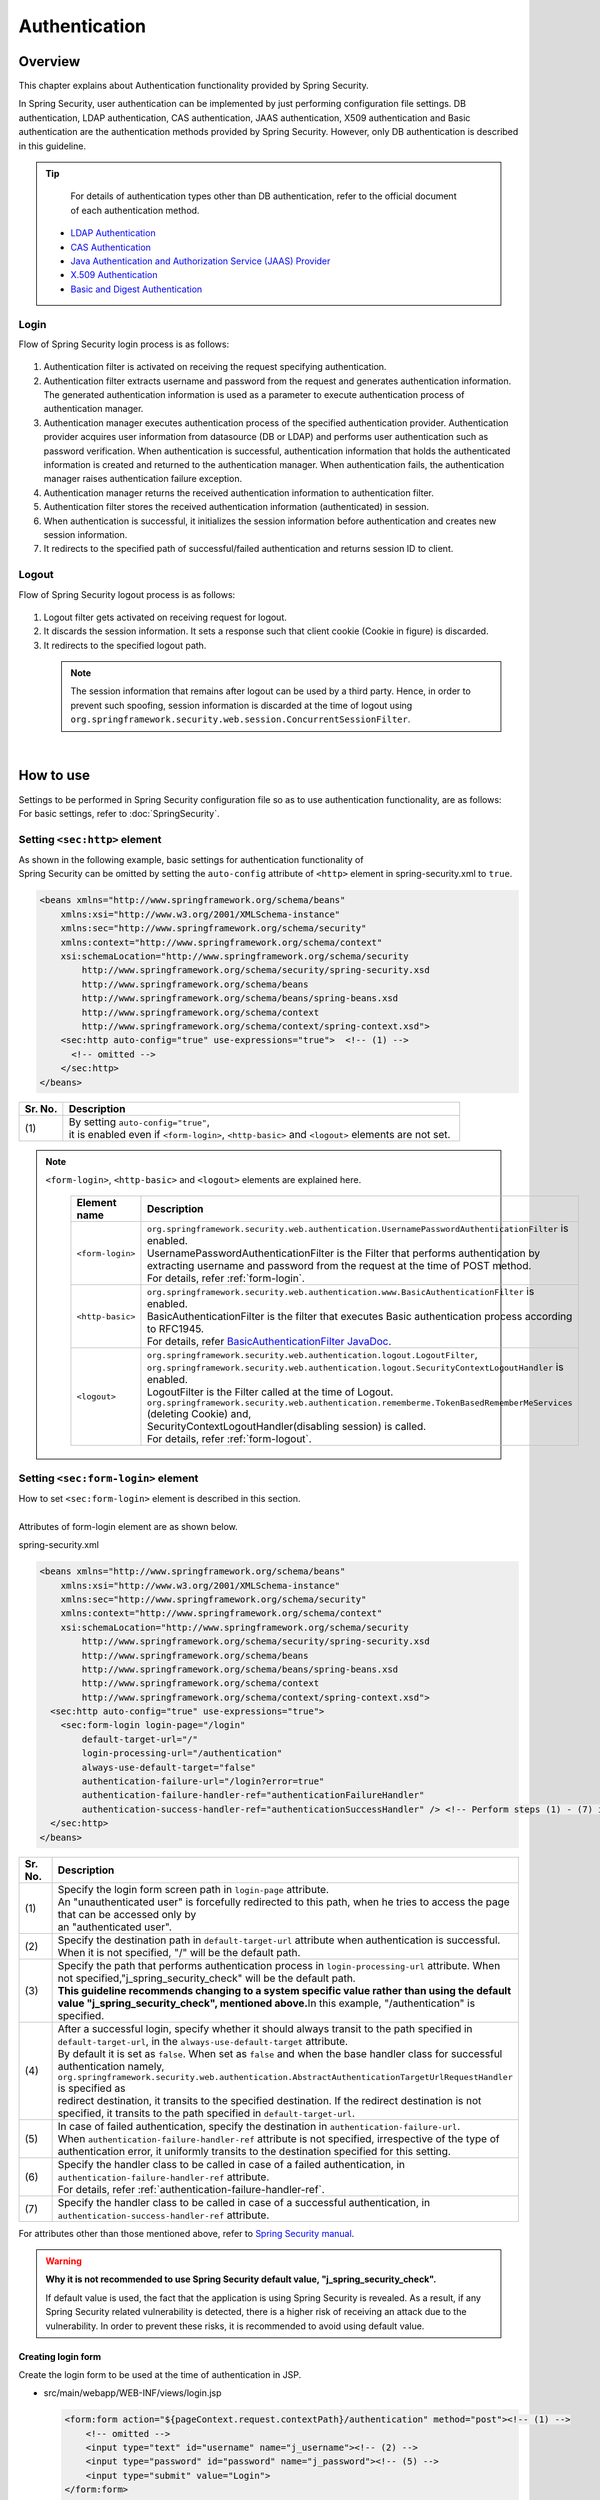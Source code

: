 ﻿Authentication
================================================================================

.. only:: html

 .. contents:: Table of contents
    :local:
    
Overview
--------------------------------------------------------------------------------
| This chapter explains about Authentication functionality provided by Spring Security.

In Spring Security, user authentication can be implemented by just performing configuration file settings.
DB authentication, LDAP authentication, CAS authentication, JAAS authentication, X509 authentication and Basic authentication are the authentication methods provided by Spring Security. However, only DB authentication is described in this guideline.

.. tip::
    For details of authentication types other than DB authentication, refer to the official document of each authentication method.

  * \ `LDAP Authentication <http://docs.spring.io/spring-security/site/docs/3.2.5.RELEASE/reference/htmlsingle/#ldap>`_\
  * \ `CAS Authentication <http://docs.spring.io/spring-security/site/docs/3.2.5.RELEASE/reference/htmlsingle/#cas>`_\
  * \ `Java Authentication and Authorization Service (JAAS) Provider <http://docs.spring.io/spring-security/site/docs/3.2.5.RELEASE/reference/htmlsingle/#jaas>`_\
  * \ `X.509 Authentication <http://docs.spring.io/spring-security/site/docs/3.2.5.RELEASE/reference/htmlsingle/#x509>`_\
  * \ `Basic and Digest Authentication <http://docs.spring.io/spring-security/site/docs/3.2.5.RELEASE/reference/htmlsingle/#basic>`_\

Login
^^^^^^^^^^^^^^^^^^^^^^^^^^^^^^^^^^^^^^^^^^^^^^^^^^^^^^^^^^^^^^^^^^^^^^^^^^^^^^^^

Flow of Spring Security login process is as follows:

.. figure:: ./images/Authentication_Login_overview.png
   :alt: Authentication(Login)
   :width: 80%
   :align: center
 
#. Authentication filter is activated on receiving the request specifying authentication.
#. Authentication filter extracts username and password from the request and generates authentication information.
   The  generated authentication information is used as a parameter to execute authentication process of authentication manager.
#. Authentication manager executes authentication process of the specified authentication provider.
   Authentication provider acquires user information from datasource (DB or LDAP) and performs user authentication such as password verification.
   When authentication is successful, authentication information that holds the authenticated information is created and returned to the authentication manager.
   When authentication fails, the authentication manager raises authentication failure exception.
#. Authentication manager returns the received authentication information to authentication filter.
#. Authentication filter stores the received authentication information (authenticated) in session.
#. When authentication is successful, it initializes the session information before authentication and creates new session information.
#. It redirects to the specified path of successful/failed  authentication and returns session ID to client.

Logout
^^^^^^^^^^^^^^^^^^^^^^^^^^^^^^^^^^^^^^^^^^^^^^^^^^^^^^^^^^^^^^^^^^^^^^^^^^^^^^^^

Flow of Spring Security logout process is as follows:

.. figure:: ./images/Authentication_Logout_overview.png 
   :alt: Authentication(Logout)
   :width: 80%
   :align: center
 

#. Logout filter gets activated on receiving request for logout.
#. It discards the session information.
   It sets a response such that client cookie (Cookie in figure) is discarded.
#. It redirects to the specified logout path.

\
 .. note::
  The session information that remains after logout can be used by a third party. Hence, in order to prevent such spoofing,
  session information is discarded at the time of logout using \ ``org.springframework.security.web.session.ConcurrentSessionFilter``\ .

|

How to use
--------------------------------------------------------------------------------
| Settings to be performed in Spring Security configuration file so as to use authentication functionality, are as follows:
| For basic settings, refer to \ :doc:`SpringSecurity`\ .

Setting \ ``<sec:http>``\  element
^^^^^^^^^^^^^^^^^^^^^^^^^^^^^^^^^^^^^^^^^^^^^^^^^^^^^^^^^^^^^^^^^^^^^^^^^^^^^^^^
| As shown in the following example, basic settings for authentication functionality of
| Spring Security can be omitted by setting the \ ``auto-config``\  attribute of \ ``<http>``\  element in spring-security.xml to \ ``true``\ .

.. code-block:: xml

  <beans xmlns="http://www.springframework.org/schema/beans"
      xmlns:xsi="http://www.w3.org/2001/XMLSchema-instance"
      xmlns:sec="http://www.springframework.org/schema/security"
      xmlns:context="http://www.springframework.org/schema/context"
      xsi:schemaLocation="http://www.springframework.org/schema/security
          http://www.springframework.org/schema/security/spring-security.xsd
          http://www.springframework.org/schema/beans
          http://www.springframework.org/schema/beans/spring-beans.xsd
          http://www.springframework.org/schema/context
          http://www.springframework.org/schema/context/spring-context.xsd">
      <sec:http auto-config="true" use-expressions="true">  <!-- (1) -->
        <!-- omitted -->
      </sec:http>
  </beans>

.. tabularcolumns:: |p{0.10\linewidth}|p{0.90\linewidth}|
.. list-table::
   :header-rows: 1
   :widths: 10 90

   * - Sr. No.
     - Description
   * - | (1)
     - | By setting \ ``auto-config="true"``\ ,
       | it is enabled even if \ ``<form-login>``\ , \ ``<http-basic>``\  and \ ``<logout>``\  elements are not set.

.. note::

  \ ``<form-login>``\ , \ ``<http-basic>``\  and \ ``<logout>``\  elements are explained here.

    .. tabularcolumns:: |p{0.15\linewidth}|p{0.85\linewidth}|
    .. list-table::
       :header-rows: 1
       :widths: 15 85

       * - Element name
         - Description
       * - | \ ``<form-login>``\ 
         - | \ ``org.springframework.security.web.authentication.UsernamePasswordAuthenticationFilter``\  is enabled.
           | UsernamePasswordAuthenticationFilter is the Filter that performs authentication by extracting username and password from the request at the time of POST method.
           | For details, refer \ :ref:`form-login`\ .
       * - | \ ``<http-basic>``\ 
         - | \ ``org.springframework.security.web.authentication.www.BasicAuthenticationFilter``\  is enabled.
           | BasicAuthenticationFilter is the filter that executes Basic authentication process according to RFC1945.
           | For details, refer \ `BasicAuthenticationFilter JavaDoc <http://docs.spring.io/spring-security/site/docs/3.2.5.RELEASE/apidocs/org/springframework/security/web/authentication/www/BasicAuthenticationFilter.html>`_\ .
       * - | \ ``<logout>``\ 
         - | \ ``org.springframework.security.web.authentication.logout.LogoutFilter``\ ,
           | \ ``org.springframework.security.web.authentication.logout.SecurityContextLogoutHandler``\  is enabled.
           | LogoutFilter is the Filter called at the time of Logout.
           | \ ``org.springframework.security.web.authentication.rememberme.TokenBasedRememberMeServices``\  (deleting Cookie) and,
           | SecurityContextLogoutHandler(disabling  session) is called.
           | For details, refer \ :ref:`form-logout`\ .

.. _form-login:

Setting \ ``<sec:form-login>``\  element
^^^^^^^^^^^^^^^^^^^^^^^^^^^^^^^^^^^^^^^^^^^^^^^^^^^^^^^^^^^^^^^^^^^^^^^^^^^^^^^^
| How to set \ ``<sec:form-login>``\  element is described in this section.
| 
| Attributes of form-login element are as shown below.

spring-security.xml

.. code-block:: xml

  <beans xmlns="http://www.springframework.org/schema/beans"
      xmlns:xsi="http://www.w3.org/2001/XMLSchema-instance"
      xmlns:sec="http://www.springframework.org/schema/security"
      xmlns:context="http://www.springframework.org/schema/context"
      xsi:schemaLocation="http://www.springframework.org/schema/security
          http://www.springframework.org/schema/security/spring-security.xsd
          http://www.springframework.org/schema/beans
          http://www.springframework.org/schema/beans/spring-beans.xsd
          http://www.springframework.org/schema/context
          http://www.springframework.org/schema/context/spring-context.xsd">
    <sec:http auto-config="true" use-expressions="true">
      <sec:form-login login-page="/login"
          default-target-url="/"
          login-processing-url="/authentication"
          always-use-default-target="false"
          authentication-failure-url="/login?error=true"
          authentication-failure-handler-ref="authenticationFailureHandler"
          authentication-success-handler-ref="authenticationSuccessHandler" /> <!-- Perform steps (1) - (7) in the specified attribute order-->
    </sec:http>
  </beans>

.. tabularcolumns:: |p{0.10\linewidth}|p{0.90\linewidth}|
.. list-table::
   :header-rows: 1
   :widths: 10 90

   * - Sr. No.
     - Description
   * - | (1)
     - | Specify the login form screen path in \ ``login-page``\  attribute.
       | An "unauthenticated user" is forcefully redirected to this path, when he tries to access the page that can be accessed only by
       | an "authenticated user".
   * - | (2)
     - | Specify the destination path in \ ``default-target-url``\  attribute when authentication is successful. When it is not specified, "/" will be the default path.
   * - | (3)
     - | Specify the path that performs authentication process in \ ``login-processing-url``\  attribute. When not specified,"j_spring_security_check" will be the default path.
       | **This guideline recommends changing to a system specific value rather than using the default value  "j_spring_security_check", mentioned above.**\ In this example, "/authentication" is specified.
   * - | (4)
     - | After a successful login, specify whether it should always transit to the path specified in \ ``default-target-url``\ , in the \ ``always-use-default-target``\  attribute.
       | By default it is set as \ ``false``\ . When set as \ ``false``\  and when the base handler class for successful authentication namely, \ ``org.springframework.security.web.authentication.AbstractAuthenticationTargetUrlRequestHandler``\  is specified as
       | redirect destination, it transits to the specified destination. If the redirect destination is not specified, it transits to the path specified in \ ``default-target-url``\ .
   * - | (5)
     - | In case of failed authentication, specify the destination in \ ``authentication-failure-url``\ .
       | When \ ``authentication-failure-handler-ref``\  attribute is not specified, irrespective of the type of authentication error, it uniformly transits to the destination specified for this setting.
   * - | (6)
     - | Specify the handler class to be called in case of a failed authentication, in \ ``authentication-failure-handler-ref``\  attribute.
       | For details, refer \ :ref:`authentication-failure-handler-ref`\ .
   * - | (7)
     - | Specify the handler class to be called in case of a successful authentication, in \ ``authentication-success-handler-ref``\  attribute.

For attributes other than those mentioned above, refer to \ `Spring Security manual <http://docs.spring.io/spring-security/site/docs/3.2.5.RELEASE/reference/htmlsingle/#nsa-form-login>`_\ .

.. warning:: **Why it is not recommended to use Spring Security default value, "j_spring_security_check".**

  If default value is used, the fact that the application is using Spring Security is revealed.
  As a result, if any Spring Security related vulnerability is detected, there is a higher risk of receiving an attack due to the vulnerability.
  In order to prevent these risks, it is recommended to avoid using default value.

.. _form-login-JSP:

Creating login form
""""""""""""""""""""""""""""""""""""""""""""""""""""""""""""""""""""""""""""""""
| Create the login form to be used at the time of authentication in JSP.

* src/main/webapp/WEB-INF/views/login.jsp

  .. code-block:: jsp

      <form:form action="${pageContext.request.contextPath}/authentication" method="post"><!-- (1) -->
          <!-- omitted -->
          <input type="text" id="username" name="j_username"><!-- (2) -->
          <input type="password" id="password" name="j_password"><!-- (5) -->
          <input type="submit" value="Login">
      </form:form>

  .. tabularcolumns:: |p{0.10\linewidth}|p{0.90\linewidth}|
  .. list-table::
     :header-rows: 1
     :widths: 10 90

     * - Sr. No.
       - Description
     * - | (1)
       - | Specify the destination for performing authentication process, in the action attribute of form.
         | /authentication specified in the login-processing-url, should be specified as the destination path.
         | Authentication process is executed by accessing ${pageContext.request.contextPath}/authentication.
         | "POST" should be specified as the HTTP method.
     * - | (4)
       - | Element handled as "User ID" in authentication process.
         | Spring Security default value namely, "j_username", should be specified in the name attribute.
     * - | (5)
       - | Element handled as "Password" in authentication process.
         | Spring Security default value namely, "j_password", should be specified in the name attribute.

  Following code is added to display the authentication error message.

  .. code-block:: jsp

      <c:if test="${param.error}"><!-- (1) -->
          <t:messagesPanel
              messagesAttributeName="SPRING_SECURITY_LAST_EXCEPTION"/><!-- (2) -->
      </c:if>

  .. tabularcolumns:: |p{0.10\linewidth}|p{0.90\linewidth}|
  .. list-table::
     :header-rows: 1
     :widths: 10 90

     * - Sr. No.
       - Description
     * - | (1)
       - | Determine the error message set in request parameter.
         | Please note that the determination process needs to be changed according to 
         | the value set in the authentication-failure-url attribute of form-login element or the value set in "defaultFailureUrl" of authentication error handler.
         | This example is shown with the setting as authentication-failure-url="/login?error=true".
     * - | (2)
       - | Output the exception message that is to be output at the time of authentication error.
         | It is recommended to output this message by specifying \ ``org.terasoluna.gfw.web.message.MessagesPanelTag``\  provided by common library.
         | For the details of "\ ``<t:messagesPanel>``\" tag, refer \ :doc:`../ArchitectureInDetail/MessageManagement`\ .


* spring-mvc.xml

  Define the Controller that displays login form.

  .. code-block:: xml

    <mvc:view-controller path="/login" view-name="login" /><!-- (1) -->
  
  .. tabularcolumns:: |p{0.10\linewidth}|p{0.90\linewidth}|
  .. list-table::
     :header-rows: 1
     :widths: 10 90

     * - Sr. No.
       - Description
     * - | (1)
       - | If "/login" is accessed, define the controller that returns only "login" as the view name. src/main/webapp/WEB-INF/views/login.jsp is output by \ ``InternalResourceViewResolver``\ .
         | This simple controller need not be implemented in Java.
         
   
  .. note::
   
      Above settings are identical with next controller.
      
        .. code-block:: java
        
          @Controller
          @RequestMapping("/login")
          public class LoginController {
          
              @RequestMapping
              public String index() {
                  return "login";
              }
          }

      If the Controller with a single method that returns only the view name is necessary, \ ``<mvc:view-controller>``\  may be used.
      
      Advantage of displaying login form through a Controller is that, the CSRF token gets automatically embedded by this. When it is not displayed via a Controller,
      the CSRF token needs to be embedded directly in jsp, as executed in \ :doc:`Tutorial`\ .
      
      The details of creating a Controller are omitted in the Tutorial. As a result, login form is not displayed through a Controller. For details on CSRF measures, refer \ :doc:`CSRF`\ .


Changing attribute name of login form
""""""""""""""""""""""""""""""""""""""""""""""""""""""""""""""""""""""""""""""""

"j_username" and "j_password" are the Spring Security default values. They can be changed to any value by using \ ``<form-login>``\  element settings.

* spring-security.xml


  Attributes of \ ``username``\  and \ ``password``\ 

  .. code-block:: xml

    <sec:http auto-config="true" use-expressions="true">
      <sec:form-login
          username-parameter="username"
          password-parameter="password" /> <!-- Perform steps (1) and (2) in the specified attribute order -->
      <!-- omitted -->
    </sec:http>

  .. tabularcolumns:: |p{0.10\linewidth}|p{0.90\linewidth}|
  .. list-table::
     :header-rows: 1
     :widths: 10 90

     * - Sr. No.
       - Description
     * - | (1)
       - | In \ ``username-parameter``\  attribute, \ ``name``\  attribute of input field \ ``username``\  is changed to "username".
     * - | (2)
       - | In \ ``password-parameter``\  attribute, \ ``name``\  attribute of input field  \ ``password``\  is changed to "password".

Setting authentication process
^^^^^^^^^^^^^^^^^^^^^^^^^^^^^^^^^^^^^^^^^^^^^^^^^^^^^^^^^^^^^^^^^^^^^^^^^^^^^^^^
In order to set the authentication process in Spring Security, define \ ``AuthenticationProvider``\  and \ ``UserDetailsService``\ .

\ ``AuthenticationProvider``\  plays the following roles.

* Returning authenticated user information in case of successful authentication
* Throwing an exception in case of authentication failure.

\ ``UserDetailsService``\  fetches authenticated user information from the persistence layer.

These classes may each be used as default or may be used by extending individually.
They may also be combined.


\ ``AuthenticationProvider``\  class settings
""""""""""""""""""""""""""""""""""""""""""""""""""""""""""""""""""""""""""""""""

| As \ ``AuthenticationProvider``\  implementation, how to use the provider, \ ``org.springframework.security.authentication.dao.DaoAuthenticationProvider``\  that performs DB authentication, is explained here.

* spring-security.xml

  .. code-block:: xml

      <sec:authentication-manager><!-- (1) -->
          <sec:authentication-provider user-service-ref="userDetailsService"><!-- (2) -->
              <sec:password-encoder ref="passwordEncoder" /><!-- (3) -->
          </sec:authentication-provider>
      </sec:authentication-manager>

  .. tabularcolumns:: |p{0.10\linewidth}|p{0.90\linewidth}|
  .. list-table::
     :header-rows: 1
     :widths: 10 90

     * - Sr. No.
       - Description
     * - | (1)
       - | Define \ ``<sec:authentication-provider>``\  element in \ ``<sec:authentication-manager>``\  element. Authentication methods can be combined by specifying multiple elements. However it is not explained here.
     * - | (2)
       - | Define \ ``AuthenticationProvider``\  in \ ``<sec:authentication-provider>``\  element. \ ``DaoAuthenticationProvider``\  is enabled by default. To specify an \ ``AuthenticationProvider``\  other than this, \ specify the Bean ID of target AuthenticationProvider, in `ref attribute <http://docs.spring.io/spring-security/site/docs/3.2.5.RELEASE/reference/htmlsingle/#nsa-authentication-provider>`_\ .
         |
         | Specify the Bean Id of \ ``UserDetailsService``\  that fetches authenticated user information, in \ ``user-service-ref``\  attribute. This setting is mandatory when using \ ``DaoAuthenticationProvider``\ .
         | For details, refer \ :ref:`userDetailsService`\ .
     * - | (3)
       - | Specify the Bean ID of the class that encodes the password entered from Form, at the time of password verification.
         | When it is not specified, password is handled in "Plain Text". For details, refer \ :doc:`PasswordHashing`\ .


| If the requirement is to perform authentication by fetching data from persistence layer using only the "User ID" and "Password", this \ ``DaoAuthenticationProvider``\  may be used.
| Which method is to be used to fetch data from persistence layer, is determined using the \ ``UserDetailsService``\  explained below.

.. _userDetailsService:

\ ``UserDetailsService``\  class settings
""""""""""""""""""""""""""""""""""""""""""""""""""""""""""""""""""""""""""""""""
| Set the Bean specified in \ ``userDetailsService``\  property of \ ``AuthenticationProvider``\ .

\ ``UserDetailsService``\  is the interface that includes the next method.

.. code-block:: java

  UserDetails loadUserByUsername(String username) throws UsernameNotFoundException

By executing this interface, authenticated user information can be fetched from any storage location.

Here, \ ``org.springframework.security.core.userdetails.jdbc.JdbcDaoImpl``\  that fetches user information from DB using JDBC, is explained.

In order to use \ ``JdbcDaoImpl``\ , it is advisable to perform following Bean definitions in spring-security.xml.

.. code-block:: xml

  <!-- omitted -->

  <bean id="userDetailsService"
    class="org.springframework.security.core.userdetails.jdbc.JdbcDaoImpl">
    <property name="dataSource" ref="dataSource"/>
  </bean>

| It is assumed that \ ``JdbcDaoImpl``\  defines the default SQL for fetching authenticated user information and authorization information and provides tables corresponding to these. For definitions of assumed tables, refer \ `Spring Security manual <http://docs.spring.io/spring-security/site/docs/3.2.5.RELEASE/reference/htmlsingle/#appendix-schema>`_\ .
| To fetch user information and authorization information from existing tables, the SQL to be executed should be modified according to existing tables.
| Following 3 SQLs are used.

*  \ `User information acquisition query <http://docs.spring.io/spring-security/site/docs/3.2.5.RELEASE/apidocs/constant-values.html#org.springframework.security.core.userdetails.jdbc.JdbcDaoImpl.DEF_USERS_BY_USERNAME_QUERY>`_\

  | By creating a table matching with the query that fetches user information, need of specifying the query to configuration file described later, is eliminated.
  | Fields namely, "username", "password" and "enabled" are mandatory
  | Also, by specifying the query to the configuration file described later and by assigning an alias to the query, there is no issue even if table name and column name do not match.
  | For example, while setting the following SQL, "email" column can be used as "username" wherein, "enabled" field is always \ ``true``\ .

  .. code-block:: sql

    SELECT email AS username, pwd AS password, true AS enabled FROM customer WHERE email = ?

  | "User ID" described earlier in \ :ref:`form-login-JSP`\ , is specified in query parameter.

* \ `User authorities acquisition query <http://docs.spring.io/spring-security/site/docs/3.2.5.RELEASE/apidocs/constant-values.html#org.springframework.security.core.userdetails.jdbc.JdbcDaoImpl.DEF_AUTHORITIES_BY_USERNAME_QUERY>`_\

  | This query fetches authorization information for a user.

* \ `Group authorities acquisition query <http://docs.spring.io/spring-security/site/docs/3.2.5.RELEASE/apidocs/constant-values.html#org.springframework.security.core.userdetails.jdbc.JdbcDaoImpl.DEF_GROUP_AUTHORITIES_BY_USERNAME_QUERY>`_\

  | This query fetches authorization information of the group, to which the user belongs. 'Group authorities' is disabled by default and is also out of this guideline's scope.

| DB definition example and example of Spring Security configuration file are shown below.

| Table definitions
| Define the required table when implementing DB authentication process.
| This table matches with the default query that fetches user information, mentioned earlier
| Therefore, following are the definitions of the minimum necessary tables. (with tentative physical name)

Table name: account

.. tabularcolumns:: |p{0.15\linewidth}|p{0.15\linewidth}|p{0.10\linewidth}|p{0.60\linewidth}|
.. list-table:: 
   :header-rows: 1
   :widths: 15 15 10 60

   * - Logical name
     - Physical name
     - Type
     - Description
   * - User ID
     - username
     - String
     - User ID for uniquely identifying the user.
   * - Password
     - password
     - String
     - User password. Stored in hashed status.
   * - Enabled flag
     - enabled
     - Boolean value
     - Flag indicating invalid user and valid user. The user set to "false" is an invalid user, thus results in throwing an authentication error.
   * - Authority name
     - authority
     - String
     - Not required when authorization functionality is unnecessary.

Following is the example wherein, \ ``JdbcDaoImpl``\  is set through customization.

.. code-block:: xml

  <!-- omitted -->

  <bean id="userDetailsService"
    class="org.springframework.security.core.userdetails.jdbc.JdbcDaoImpl">
    <property name="rolePrefix" value="ROLE_" /><!-- (1) -->
    <property name="dataSource" ref="dataSource" />
    <property name="enableGroups" value="false" /><!-- (2) -->
    <property name="usersByUsernameQuery"
      value="SELECT username, password, enabled FROM account WHERE username = ?" /><!-- (3) -->
    <property name="authoritiesByUsernameQuery"
      value="SELECT username, authority FROM account WHERE username = ?" /><!-- (4) -->
  </bean>

.. tabularcolumns:: |p{0.10\linewidth}|p{0.90\linewidth}|
.. list-table:: 
   :header-rows: 1
   :widths: 10 90

   * - Sr. No.
     - Description
   * - | (1)
     - | Specify the prefix of authorization name. When the authorization name stored on DB is "USER", this authenticated user object has the authorization name as "ROLE_USER".
       | It is necessary to set the naming conventions and authorization functionality by combining them. For details of authorization functionality, refer \ :doc:`Authorization`\ .
   * - | (2)     
     - | Specify this when the concept of "Group authorities" is to be used in authorization functionality.
       | Not handled in this guideline.
   * - | (3)
     - | Set the query for fetching user information. Data should be fetched in the order, "User ID", "Password" and "Enabled flag".
       | When authentication is not decided by "Enabled flag", SELECT result of "Enabled flag" is fixed to "true".
       | The query that can uniquely acquire a user, should be described. When multiple records are fetched, the first record is used as user.
   * - | (4)
     - | Set the query that fetches user authority. Data should be acquired in the order, "User ID" and "Authority ID".
       | When authorization functionality is not used, "Authority ID" can be any fixed value.

.. note::
    Authentication that cannot be implemented just by changing query, is necessary to be implemented by extending \ ``UserDetailsService``\ .
    For extension methods, refer \ :ref:`extendsuserdetailsservice`\ .

How to use \ ``UserDetails``\  class
^^^^^^^^^^^^^^^^^^^^^^^^^^^^^^^^^^^^^^^^^^^^^^^^^^^^^^^^^^^^^^^^^^^^^^^^^^^^^^^^


| How to use \ ``UserDetails``\  created by \ ``UserDetailsService``\  after successful authentication is explained.


Using \ ``UserDetails``\  object in Java class
""""""""""""""""""""""""""""""""""""""""""""""""""""""""""""""""""""""""""""""

| After successful authentication, \ ``UserDetails``\  class
| is stored in \ ``org.springframework.security.core.context.SecurityContextHolder``\ .

Example of fetching \ ``UserDetails``\  from \ ``SecurityContextHolder``\  is shown below.

.. code-block:: java

  public static String getUsername() {
      Authentication authentication = SecurityContextHolder.getContext()
              .getAuthentication(); // (1)
      if (authentication != null) {
          Object principal = authentication.getPrincipal(); // (2)
          if (principal instanceof UserDetails) {
              return ((UserDetails) principal).getUsername(); // (3)
          }
          return (String) principal.toString();
      }
      return null;
  }

.. tabularcolumns:: |p{0.10\linewidth}|p{0.90\linewidth}|
.. list-table::
   :header-rows: 1
   :widths: 10 90

   * - Sr. No.
     - Description
   * - | (1)
     - | Fetch \ ``org.springframework.security.core.Authentication``\  object from \ ``SecurityContextHolder``\ .
   * - | (2)
     - | Fetch \ ``UserDetails``\  object from \ ``Authentication``\  object.
   * - | (3)
     - | Fetch user name from \ ``UserDetails``\  object.


While the method for fetching \ ``UserDetails``\  object from \ ``SecurityContextHolder``\  is convenient as it can be used from anywhere by static method,
it ends up increasing module coupling. Testing is also difficult to execute.

| \ ``UserDetails``\  object can be fetched by using \ ``@AuthenticationPrincipal``\ .
| To use \ ``@AuthenticationPrincipal``\ , it is necessary to set \ ``org.springframework.security.web.bind.support.AuthenticationPrincipalArgumentResolver``\  in \ ``<mvc:argument-resolvers>``\ .

- :file:`spring-mvc.xml`

.. code-block:: xml
   :emphasize-lines: 5-6

    <mvc:annotation-driven>
        <mvc:argument-resolvers>
            <bean
                class="org.springframework.data.web.PageableHandlerMethodArgumentResolver" />
            <bean
                class="org.springframework.security.web.bind.support.AuthenticationPrincipalArgumentResolver" />
        </mvc:argument-resolvers>
    </mvc:annotation-driven>


As shown below, \ ``UserDetails``\  object can be fetched in Spring MVC Controller, without using \ ``SecurityContextHolder``\ .

.. code-block:: java

    @RequestMapping(method = RequestMethod.GET)
    public String view(@AuthenticationPrincipal SampleUserDetails userDetails, // (1)
            Model model) {
        // get account object
        Account account = userDetails.getAccount(); // (2)
        model.addAttribute(account);
        return "account/view";
    }

.. tabularcolumns:: |p{0.10\linewidth}|p{0.90\linewidth}|
.. list-table::
   :header-rows: 1
   :widths: 10 90

   * - Sr. No.
     - Description
   * - | (1)
     - | Fetch the information of logged-in user using \ ``@AuthenticationPrincipal``\ .
   * - | (2)
     - | Fetch account information from \ ``SampleUserDetails``\ .

.. note::

    The type of argument attached with \ ``@AuthenticationPrincipal``\  annotation, needs to be the class that inherits \ ``UserDetails``\  type.
    Usually, it is better to use the \ ``UserDetails``\  inheritance class that is created by using \ :ref:`extendsuserdetailsservice`\ .

    \ ``SampleUserDetails``\  class is the class created by using \ :doc:`Tutorial`\ . For details, refer \ :ref:`Tutorial_CreateAuthService`\ .

\ **This method is recommended when accessing UserDetails object in Controller**\ .

.. note::

  It is recommended to use the \ ``UserDetails``\  object information fetched from Controller in Service class rather than using \ ``SecurityContextHolder``\ .

  \ ``SecurityContextHolder``\  should be used only in those methods where \ ``UserDetails``\  object is not passed as argument.

Accessing \ ``UserDetails``\  in JSP
""""""""""""""""""""""""""""""""""""""""""""""""""""""""""""""""""""""""""""""

| Spring Security provides JSP taglib as a feature that enables using authentication information in JSP. Following declaration is necessary in order to use taglib.

.. code-block:: jsp

  <%@ taglib uri="http://www.springframework.org/security/tags" prefix="sec"%>

.. note::

  \ `It is already set in WEB-INF/views/common/include.jsp when using TERASOLUNA Global Framework sample <https://github.com/terasolunaorg/terasoluna-gfw-web-blank>`_\ .

| An example of using JSP for displaying authentication is as follows:

.. code-block:: jsp

  <sec:authentication property="principal.username" /><!-- (1) -->

.. tabularcolumns:: |p{0.10\linewidth}|p{0.90\linewidth}|
.. list-table::
   :header-rows: 1
   :widths: 10 90

   * - Sr. No.
     - Description
   * - | (1)
     - | \ ``Authentication``\  object can be accessed using \ ``<sec:authentication>`` \  tag and the property specified in \ ``property``\  attribute can be accessed. In this example, result of \ ``getPrincipal().getUsername()``\  is output.



.. code-block:: jsp

  <sec:authentication property="principal" var="userDetails" /> <!-- (1) -->

  ${f:h(userDetails.username)} <!-- (2) -->

.. tabularcolumns:: |p{0.10\linewidth}|p{0.90\linewidth}|
.. list-table::
   :header-rows: 1
   :widths: 10 90

   * - Sr. No.
     - Description
   * - | (1)
     - | Property specified in \ ``property``\  attribute can be stored in variable, by changing it to a  \ ``var``\  attribute name.
   * - | (2)
     - | \ ``UserDetails``\  can be accessed in JSP once it is stored in variable by step (1).

.. note::

  \ ``UserDetails``\  can also be fetched in Controller and added to \ ``Model``\ . However, it is advisable to use JSP tag when displaying it in JSP.


.. note::
  
  \ ``UserDetails``\  created by \ ``JdbcDaoImpl``\  which is explained in :ref:`userDetailsService`\ , stores only the minimum required information such as "User ID" and "Authority".

  When other information related to the user such as "User name" etc. is required to be displayed as screen fields, it is necessary to extend \ ``UserDetails``\  and  \ ``UserDetailsService``\ .
  For extension methods, please refer, \ :ref:`extendsuserdetailsservice`\ .


.. _authentication(spring_security)_how_to_use_sessionmanagement:

Session management in Spring Security
^^^^^^^^^^^^^^^^^^^^^^^^^^^^^^^^^^^^^^^^^^^^^^^^^^^^^^^^^^^^^^^^^^^^^^^^^^^^^^^^
| How to create session information at login and how to perform the settings when an exception occurs, is explained here.
| By specifying \ ``<session-management>``\  tag, \ ``org.springframework.security.web.session.SessionManagementFilter``\  is enabled.
| Following is the configuration example of spring-security.xml


.. code-block:: xml

  <sec:http auto-config="true" create-session="ifRequired" ><!-- (1) -->
    <!-- omitted -->
    <sec:session-management
      invalid-session-url="/"
      session-authentication-error-url="/"
      session-fixation-protection="migrateSession"
      session-authentication-strategy-ref="sessionStrategy" /><!-- Perform steps (2) to (5) in the specified order of attribute -->
    <!-- omitted -->
  </sec:http>

.. tabularcolumns:: |p{0.10\linewidth}|p{0.90\linewidth}|
.. list-table::
   :header-rows: 1
   :widths: 10 90

   * - Sr. No.
     - Description
   * - | (1)
     - | Specify the policy of creating session in \ ``create-session``\  attribute.
       | Following values can be specified.
       | \ ``always``\ : Spring Security creates a new session in case there is no existing session and it reuses a session that it already existing.
       | \ ``ifRequired``\ : Spring Security creates a session if required. It is a default setting. If a session already exists, it reuses this session without creating a new one.
       | \ ``never``\ : Spring Security does not create a session but reuses an existing session.
       | \ ``stateless``\ : Spring Security neither creates a session nor uses an existing one. As a result, authentication is required each time.
   * - | (2)
     - | Specify the transition path when an invalid session ID is requested in \ ``invalid-session-url``\  attribute.
       | When the path is not set, transit to a path which is dependent on \ ``org.springframework.security.web.session.SimpleRedirectInvalidSessionStrategy``\
       | setting.
   * - | (3)
     - | When an exception occurs in \ ``org.springframework.security.web.authentication.session.SessionAuthenticationStrategy``\ 
       | specify the transition path in \ ``session-authentication-error-url``\  attribute.
       | When not specified, it is dependent on \ ``org.springframework.security.web.authentication.SimpleUrlAuthenticationFailureHandler``\
       | setting. 
   * - | (4)
     - | Specify the session management system in \ ``session-fixation-protection``\  attribute.
       | Following values can be specified.
       | \ ``migrateSession``\: It inherits the session information before login (Copy) and only creates a new ID. This is a default setting.
       | \ ``newSession``\: It creates new session details and new ID without inheriting the session information before login.
       |
       | The aim of this functionality is to prevent \ `Session fixation attack <http://docs.spring.io/spring-security/site/docs/3.2.5.RELEASE/reference/htmlsingle/#ns-session-fixation>`_\  by allocating new session ID for each login. Therefore, it is recommended to use this default setting, unless there are other clear reasons for not using it.
   * - | (5)
     - | Specify the Bean ID of \ ``org.springframework.security.core.Authentication.SessionAuthenticationStrategy``\  class that decides the session check behavior in \ ``session-authentication-strategy-ref``\  attribute.


Setting \ ``SessionAuthenticationStrategy``\ 
""""""""""""""""""""""""""""""""""""""""""""""""""""""""""""""""""""""""""""""""

Configuration example of \ ``SessionAuthenticationStrategy``\  is shown below.

.. code-block:: xml

    <bean id="sessionStrategy"
        class="org.springframework.security.web.authentication.session.CompositeSessionAuthenticationStrategy">  <!-- (1) -->
        <constructor-arg index="0">
            <list>
                <bean
                    class="org.springframework.security.web.authentication.session.SessionFixationProtectionStrategy" />
                <bean class="org.springframework.security.web.csrf.CsrfAuthenticationStrategy">  <!-- (2) -->
                    <constructor-arg index="0" ref="csrfTokenRepository" />
                </bean>
            </list>
        </constructor-arg>
    </bean>
    <!-- omitted -->

.. tabularcolumns:: |p{0.10\linewidth}|p{0.90\linewidth}|
.. list-table::
   :header-rows: 1
   :widths: 10 90

   * - Sr. No.
     - Description
   * - | (1)
     - | Specify by listing in the constructor arguments of
       | \ ``org.springframework.security.web.authentication.session.CompositeSessionAuthenticationStrategy``\ .
   * - | (2)
     - | In this example, \ ``org.springframework.security.web.csrf.CsrfAuthenticationStrategy``\
       | that perform CSRF check is specified. Foe CSRF measures, refer \ :doc:`CSRF`\ .

Controlling the number of concurrent sessions.
""""""""""""""""""""""""""""""""""""""""""""""""""""""""""""""""""""""""""""""""
| Spring Security provides (\ `Concurrent Session Control <http://docs.spring.io/spring-security/site/docs/3.2.5.RELEASE/reference/htmlsingle/#concurrent-sessions>`_\ ) functionality that enables to arbitrarily change the number of maximum sessions that one user can store.
| The user mentioned here is the authentication user object fetched by \ ``Authentication.getPrincipal()``\ .

|  For the control method, following patterns are available when it exceeds the maximum number of sessions. They should be suitably used as per business requirements.

#. When a user exceeds the number of maximum sessions, the user having least usage is disabled. (after win)
#. When a user exceeds the number of maximum sessions, new login request is not accepted.(first win)

In both cases, following settings need to be added to web.xml, to enable this functionality.

.. _HttpSessionEventPublisher-ref:

.. code-block:: xml

    <listener>
      <listener-class>org.springframework.security.web.session.HttpSessionEventPublisher</listener-class><!-- (1) -->
    </listener>

.. tabularcolumns:: |p{0.10\linewidth}|p{0.90\linewidth}|
.. list-table::
   :header-rows: 1
   :widths: 10 90

   * - Sr. No.
     - Description
   * - | (1)
     - | When using Concurrent Session Control, it is necessary to define \ ``org.springframework.security.web.session.HttpSessionEventPublisher``\  in listener.

1. When disabling the user with least usage

  Add following settings to spring-security.xml.

  .. code-block:: xml

      <sec:http auto-config="true" >
        <!-- omitted -->
        <sec:custom-filter position="CONCURRENT_SESSION_FILTER" ref="concurrencyFilter" />  <!-- (1) -->

        <sec:session-management
          session-authentication-strategy-ref="sessionStrategy" />
        <!-- omitted -->
      </sec:http>

      <bean id="concurrencyFilter"
         class="org.springframework.security.web.session.ConcurrentSessionFilter">  <!-- (2) -->
         <constructor-arg index="0" ref="sessionRegistry" />  <!-- (3) -->
         <constructor-arg index="1" value="/" />  <!-- (4) -->
      </bean>

      <bean id="sessionAuthenticationStrategy"
          class="org.springframework.security.web.authentication.session.CompositeSessionAuthenticationStrategy">
          <constructor-arg index="0">
              <list>
                  <!-- omitted -->
                  <bean class=
                      "org.springframework.security.web.authentication.session.ConcurrentSessionControlStrategy">  <!-- (5) -->
                      <constructor-arg index="0" ref="sessionRegistry" />  <!-- (6) -->
                      <property name="maximumSessions" value="1" />  <!-- (7) -->
                  </bean>
              </list>
          </constructor-arg>
      </bean>

      <bean id="sessionRegistry" class="org.springframework.security.core.session.SessionRegistryImpl" />  <!-- (8) -->
      <!-- omitted -->

  .. tabularcolumns:: |p{0.10\linewidth}|p{0.90\linewidth}|
  .. list-table::
     :header-rows: 1
     :widths: 10 90

     * - Sr. No.
       - Description
     * - | (1)
       - | Specify \ ``CONCURRENT_SESSION_FILTER``\  in \ ``position``\  attribute of \ ``<custom-filter>``\  element.
     * - | (2)
       - | Perform Bean definition for \ ``org.springframework.security.web.session.ConcurrentSessionFilter``\  class.
     * - | (3)
       - | Reference specify \ ``org.springframework.security.core.session.SessionRegistryImpl``\  in the first argument of constructor.
     * - | (4)
       - | Specify the path to which the expired session transits, in the second argument of constructor.
     * - | (5)
       - | Specify \ ``org.springframework.security.web.authentication.session.ConcurrentSessionControlStrategy``\  in
         | the first argument of CompositeSessionAuthenticationStrategy.
     * - | (6)
       - | Reference specify \ ``org.springframework.security.core.session.SessionRegistryImpl``\  in the first argument of constructor.
     * - | (7)
       - | Maximum number of sessions allowed for one user can be defined in  \ ``maximumSessions``\  attribute.
         | In the above example, since 1 is specified, the number of allowed sessions for one user is 1.
         | When the user logs in with multiple browsers, the oldest used session is set as 'expired'.
         | When not specified, 1 is set.
     * - | (8)
       - | Specify \ ``org.springframework.security.core.session.SessionRegistryImpl``\  class that implements
         | \ ``org.springframework.security.core.session.SessionRegistry``\  interface.

2. When not accepting new logins

  Following settings are performed in spring-security.xml.

  .. code-block:: xml
      :emphasize-lines: 16

      <bean id="concurrencyFilter"
         class="org.springframework.security.web.session.ConcurrentSessionFilter">
         <constructor-arg index="0" ref="sessionRegistry" />
         <constructor-arg index="1" value="/" />
      </bean>

      <bean id="sessionAuthenticationStrategy"
          class="org.springframework.security.web.authentication.session.CompositeSessionAuthenticationStrategy">
          <constructor-arg index="0">
              <list>
                  <!-- omitted -->
                  <bean class=
                      "org.springframework.security.web.authentication.session.ConcurrentSessionControlStrategy">
                      <constructor-arg index="0" ref="sessionRegistry" />
                      <property name="maximumSessions" value="1" />
                      <property name="exceptionIfMaximumExceeded" value="true"/> <!-- (1) -->
                  </bean>
              </list>
          </constructor-arg>
      </bean>
      <!-- omitted -->

  .. tabularcolumns:: |p{0.10\linewidth}|p{0.90\linewidth}|
  .. list-table::
     :header-rows: 1
     :widths: 10 90

     * - Sr. No.
       - Description
     * - | (1)
       - | When it exceeds maximum number of sessions by setting the \ ``exceptionIfMaximumExceeded``\  attribute to \ ``true``\ ,
         | \ ``org.springframework.security.web.authentication.session.SessionAuthenticationException``\  exception is thrown.
         | As a result, it does not transit to the path defined in the second argument of \ ``ConcurrentSessionFilter``\ . Please take note of same.
         | When  the setting for \ ``exceptionIfMaximumExceeded``\  attribute is omitted, \ ``false``\  is set.

  .. tip::

    \ `<sec:concurrency-control> <http://docs.spring.io/spring-security/site/docs/3.2.5.RELEASE/reference/htmlsingle/#nsa-concurrency-control>`_\  can be used as a child element of \ ``<sec:session-management>``\  element, without specifying the \ ``session-authentication-strategy-ref``\  attribute of ``<sec:session-management>``\  element.

.. _authentication-failure-handler-ref:

Setting the handler class in case of authentication error
^^^^^^^^^^^^^^^^^^^^^^^^^^^^^^^^^^^^^^^^^^^^^^^^^^^^^^^^^^^^^^^^^^^^^^^^^^^^^^^^
| By performing the settings for \ ``org.springframework.security.web.authentication.ExceptionMappingAuthenticationFailureHandler``\  class in
| \ ``authentication-failure-handler-ref``\  attribute of \ ``<sec:form-login>``\  element,
| exception thrown at the time of authentication error and its corresponding destination, can be specified.
| The specified destination is accessible to unauthenticated user.

spring-security.xml

.. code-block:: xml

    <sec:http auto-config="true" use-expressions="true">
      <sec:form-login login-page="/login"
          authentication-failure-handler-ref="authenticationFailureHandler"
          authentication-success-handler-ref="authenticationSuccessHandler" />
    </sec:http>

    <bean id="authenticationFailureHandler"
    class="org.springframework.security.web.authentication.ExceptionMappingAuthenticationFailureHandler">
    <property name="defaultFailureUrl" value="/login/defaultError" /><!-- (1) -->
      <property name="exceptionMappings"><!-- (2) -->
        <props>
          <prop key=
            "org.springframework.security.authentication.BadCredentialsException"><!-- (3) -->
              /login/badCredentials
          </prop>
          <prop key=
            "org.springframework.security.core.userdetails.UsernameNotFoundException"><!-- (4) -->
              /login/usernameNotFound
          </prop>
          <prop key=
            "org.springframework.security.authentication.DisabledException"><!-- (5) -->
              /login/disabled
          </prop>
          <prop key=
            "org.springframework.security.authentication.ProviderNotFoundException"><!-- (6) -->
              /login/providerNotFound
          </prop>
          <prop key=
            "org.springframework.security.authentication.AuthenticationServiceException"><!-- (7) -->
              /login/authenticationService
          </prop>
          <!-- omitted -->
        </props>
      </property>
    </bean>

.. tabularcolumns:: |p{0.10\linewidth}|p{0.90\linewidth}|
.. list-table::
   :header-rows: 1
   :widths: 10 90

   * - Sr. No.
     - Description
   * - | (1)
     - | Specify the default destination path in case of an error.
       | If an exception not defined in the \ ``exceptionMappings``\  property that will be described later occurs, it transits to the destination specified by this property.
   * - | (2)
     - | Specify the exceptions to be caught and their corresponding destinations in a list format.
       | Set the exception class in key and destination in value.


.. _SpringSecurity-Exception:

A typical exception thrown by Spring Security is shown below.

.. tabularcolumns:: |p{0.10\linewidth}|p{0.25\linewidth}|p{0.25\linewidth}|
.. list-table::
   :header-rows: 1
   :widths: 10 25 65

   * - Sr. No.
     - Error type
     - Description
   * - | (3)
     - \ ``BadCredentialsException``\ 
     - It is thrown when authentication error occurs due to failure in password verification.
   * - | (4)
     - \ ``UsernameNotFoundException``\ 
     - | It is thrown when authentication error occurs due to an invalid user ID (non-existent user ID).
       | When specifying the class that inherits \ ``org.springframework.security.authentication.dao.AbstractUserDetailsAuthenticationProvider``\  in authentication provider,
       | if \ ``hideUserNotFoundExceptions``\  is not changed to \ ``false``\ , the above exception is changed to \ ``BadCredentialsException``\ .
   * - | (5)
     - \ ``DisabledException``\ 
     - It is thrown when an authentication error occurs due to invalid user ID.
   * - | (6)
     - \ ``ProviderNotFoundException``\ 
     - | It is thrown at the time of undetected error of authentication provider class.
       | Exception occurs when authentication provider class is invalid due to reasons such as a setting error etc.
   * - | (7)
     - \ ``AuthenticationServiceException``\
     - | It is thrown at the time of authentication service error.
       | It is thrown when certain errors such as DB connection error etc. occur in authentication service.

.. warning::

  In this example, transition is made by handling \ ``UsernameNotFoundException``\ .
  However, if the user is informed that user ID does not exist, presence and absence of specific IDs may be revealed, which is not desirable from the security perspective.
  Therefore, it is recommended that the screen transition and notification message to the user is set such that it does not reveal type of exception.

.. _form-logout:

Setting \ ``<sec:logout>``\  element
^^^^^^^^^^^^^^^^^^^^^^^^^^^^^^^^^^^^^^^^^^^^^^^^^^^^^^^^^^^^^^^^^^^^^^^^^^^^^^^^
| How to set the \ ``<sec:logout>``\  element, is explained in this section.

spring-security.xml

.. code-block:: xml

  <sec:http auto-config="true" use-expressions="true">
    <!-- omitted -->
    <sec:logout
        logout-url="/logout"
        logout-success-url="/"
        invalidate-session="true"
        delete-cookies="JSESSIONID"
        success-handler-ref="logoutSuccessHandler"
      /> <!-- Perform steps (1) to (5) in the specified attribute order -->
    <!-- omitted -->
  </sec:http>

.. tabularcolumns:: |p{0.10\linewidth}|p{0.90\linewidth}|
.. list-table::
   :header-rows: 1
   :widths: 10 90

   * - Sr. No.
     - Description
   * - | (1)
     - | Specify the path for executing logout process in \ ``logout-url``\  attribute.
   * - | (2)
     - | Specify the destination path after logout in \ ``logout-success-url``\  attribute.
   * - | (3)
     - | In \ ``invalidate-session``\  attribute, set whether to discard the session when logging out. By default, it is set to \ ``true``\ . When \ ``true``\ , the session gets cleared at the time of logout.
   * - | (4)
     - | Delete the cookie specified in \ ``delete-cookies``\  attribute. When multiple cookies are to be deleted, use "," to separate them.
   * - | (5)
     - | Specify the handler class that is called after a successful logout, in \ ``success-handler-ref``\  attribute.

.. note::

    CSRF token check is performed when  \ ``<sec:csrf>``\  explained in \ :doc:`./CSRF`\  is used. Therefore, \ **it is necessary to send logout request using POST as well as send the CSRF token.**\ 
    How to embed CSRF token is explained below.

    * \ :ref:`csrf_formformtag-use`\

        .. code-block:: jsp
           :emphasize-lines: 1,4

            <form:form method="POST"
              action="${pageContext.request.contextPath}/logout">
              <input type="submit" value="Logout" />
            </form:form>

        Following HTML is output in such cases. CSRF token is set as hidden.

        .. code-block:: html

            <form id="command" action="/your-context-path/logout" method="POST">
              <input type="submit" value="Logout" />
              <input type="hidden" name="_csrf" value="5826038f-0a84-495b-a851-c363e501b73b" />
            </form>

    * \ :ref:`csrf_formtag-use`\

        .. code-block:: jsp
           :emphasize-lines: 3

            <form  method="POST"
              action="${pageContext.request.contextPath}/logout">
              <sec:csrfInput/>
              <input type="submit" value="Logout" />
            </form>

        In this case as well, following HTML is output as before. CSRF token is set as hidden.

        .. code-block:: html

            <form  method="POST"
              action="/your-context-path/logout">
              <input type="hidden" name="_csrf" value="5826038f-0a84-495b-a851-c363e501b73b" />
              <input type="submit" value="Logout" />
            </form>



Setting \ ``<sec:remember-me>``\  element
^^^^^^^^^^^^^^^^^^^^^^^^^^^^^^^^^^^^^^^^^^^^^^^^^^^^^^^^^^^^^^^^^^^^^^^^^^^^^^^^

| "\ `Remember Me <http://docs.spring.io/spring-security/site/docs/3.2.5.RELEASE/reference/htmlsingle/#remember-me>`_\ " functionality enhances convenience of the frequent users of the website and,
| is the functionality that stores the login status.
| This functionality stores login information in a cookie, if user has given permission, even after the browser is closed
| and enables the user to login without re-entering the user name and password.

| The attributes of \ ``<sec:remember-me>``\  element are shown below.

spring-security.xml

.. code-block:: xml

  <sec:http auto-config="true" use-expressions="true">
    <!-- omitted -->
    <sec:remember-me key="terasoluna-tourreservation-km/ylnHv"
            token-validity-seconds="#{30 * 24 * 60 * 60}" />  <!-- Perform steps (1) to (2) in the specified attribute order-->
    <!-- omitted -->
  </sec:http>

.. tabularcolumns:: |p{0.10\linewidth}|p{0.90\linewidth}|
.. list-table:: 
   :header-rows: 1
   :widths: 10 90

   * - Sr. No.
     - Description
   * - | (1)
     - | Specify the unique key that stores the cookie for Remember Me functionality in \ ``key``\  attribute.
       | When not specified, it is recommended to specify it in cases where improvement in start-up time has been considered as the unique key is generated at the time of start-up.
   * - | (2)
     - | Specify the validity of the cookie for Remember Me functionality in seconds, in \ ``token-validity-seconds``\  attribute. In this example it is set as 30 days.
       | When not specified, it is valid for 14 days by default.

For attributes other than the above, refer \ `Spring Security manual <http://docs.spring.io/spring-security/site/docs/3.2.5.RELEASE/reference/htmlsingle/#nsa-remember-me>`_\ .

Following flag that enables "Remember Me" functionality needs to be provided in login form.

.. code-block:: jsp
  :emphasize-lines: 7-9

  <form method="post"
    action="${pageContext.request.contextPath}/authentication">
      <!-- omitted -->
      <label for="_spring_security_remember_me">Remember Me : </label>
      <input name="_spring_security_remember_me"
        id="_spring_security_remember_me" type="checkbox"
        checked="checked"> <!-- (1) -->
      <input type="submit" value="LOGIN">
      <!-- omitted -->
  </form>

.. tabularcolumns:: |p{0.10\linewidth}|p{0.90\linewidth}|
.. list-table::
   :header-rows: 1
   :widths: 10 90

   * - Sr. No.
     - Description
   * - | (1)
     - | When requested as \ ``true``\, next authentication can be avoided
       | by setting \ ``_spring_security_remember_me``\  in HTTP parameter.

How to extend
--------------------------------------------------------------------------------

.. _extendsuserdetailsservice:

Extending \ ``UserDetailsService``\ 
^^^^^^^^^^^^^^^^^^^^^^^^^^^^^^^^^^^^^^^^^^^^^^^^^^^^^^^^^^^^^^^^^^^^^^^^^^^^^^^^
| When information other than user ID and password needs to be fetched at the time of authentication,

* \ ``org.springframework.security.core.userdetails.UserDetails``\ 
* \ ``org.springframework.security.core.userdetails.userDetailsService``\ 

need to be implemented.

When attached information such as login user's name and division etc. need to be displayed at all times on screen header, fetching it for each request from DB hampers the efficiency.
This extension is necessary to enable its access from \ ``SecurityContext``\  or \ ``<sec:authentication>``\  tags, by storing it in \ ``UserDetails``\  object.

Extending \ ``UserDetails``\
""""""""""""""""""""""""""""""""""""""""""""""""""""""""""""""""""""""""""""""""
Creating \ ``ReservationUserDetails``\  class that also stores customer information other than authentication information.

.. code-block:: java

  public class ReservationUserDetails extends User { // (1)
      // omitted

      private final Customer customer; // (2)

      private static final List<? extends GrantedAuthority> DEFAULT_AUTHORITIES = Collections
              .singletonList(new SimpleGrantedAuthority("ROLE_USER"));         // (3)

      public ReservationUserDetails(Customer customer) {
          super(customer.getCustomerCode(),
                  customer.getCustomerPassword(), true, true, true, true, DEFAULT_AUTHORITIES); // (4)
          this.customer = customer;
      }

      public Customer getCustomer() { // (5)
          return customer;
      }
  }

.. tabularcolumns:: |p{0.10\linewidth}|p{0.90\linewidth}|
.. list-table::
   :header-rows: 1
   :widths: 10 90

   * - Sr. No.
     - Description
   * - | (1)
     - |  Inherit \ ``org.springframework.security.core.userdetails.User``\  class which is the default class of \ ``UserDetails``\ .
   * - | (2)
     - | Store the DomainObject class containing authentication information and customer information.
   * - | (3)
     - | Create authorization information using constructor of \ ``org.springframework.security.core.authority.SimpleGrantedAuthority``\ . Here the authority named "ROLE_USER" is provided.
       |
       | This is a simple implementation wherein the authorization information should essentially be fetched from another table in the DB.
   * - | (4)
     - | Set the user ID and password contained in DomainObject, in the constructor of super class.
   * - | (5)
     - | Method to access customer information via \ ``UserDetails``\ .

.. note::

  When the business requirement cannot be implemented just by inheriting \ ``User``\  class, \ ``UserDetails``\  interface may be implemented.

Implementing an independent \ ``UserDetailsService``\
""""""""""""""""""""""""""""""""""""""""""""""""""""""""""""""""""""""""""""""""
| Create ReservationUserDetailsService class that implements \ ``UserDetailsService``\ .
| In this example, customer information is fetched from DB by injecting  \ ``CustomerSharedService``\  class that implements the process to fetch \ ``Customer``\  object.

.. code-block:: java

  public class ReservationUserDetailsService implements UserDetailsService {
      @Inject
      CustomerSharedService customerSharedService;

      @Override
      public UserDetails loadUserByUsername(String username) throws UsernameNotFoundException {
          Customer customer = customerSharedService.findOne(username);
          // omitted
          return new ReservationUserDetails(customer);
      }

  }

How to use
""""""""""""""""""""""""""""""""""""""""""""""""""""""""""""""""""""""""""""""""
How to use the created \ ``ReservationUserDetailsService``\  and \ ``ReservationUserDetails``\ , is explained here.

* spring-security.xml

  .. code-block:: xml

    <sec:authentication-manager>
        <sec:authentication-provider user-service-ref="userDetailsService"><!-- (1) -->
            <sec:password-encoder ref="passwordEncoder" />
        </sec:authentication-provider>
    </sec:authentication-manager>

    <bean id="userDetailsService"
        class="com.example.domain.service.userdetails.ReservationUserDetailsService"><!-- (2) -->
    </bean>
    <!-- omitted -->

  .. tabularcolumns:: |p{0.10\linewidth}|p{0.90\linewidth}|
  .. list-table::
     :header-rows: 1
     :widths: 10 90

     * - Sr. No.
       - Description
     * - | (1)
       - | Define the Bean ID of \ ``ReservationUserDetailsService``\  in ref attribute.
     * - | (2)
       - | Perform Bean definition for \ ``ReservationUserDetailsService``\ .

* JSP

   Access \ ``Customer``\  object by using \ ``<sec:authentication>``\  tag.

  .. code-block:: jsp

     <sec:authentication property="principal.customer" var="customer"/><!-- (1) -->
     ${f:h(customer.customerName)}<!-- (1) -->

  .. tabularcolumns:: |p{0.10\linewidth}|p{0.90\linewidth}|
  .. list-table::
    :header-rows: 1
    :widths: 10 90

    * - Sr. No.
      - Description
    * - | (1)
      - |  \ ``Customer``\  object contained in \ ``ReservationUserDetails``\  is stored in variable.
    * - | (2)
      - | Display the optional property of \ ``Customer``\  object stored in variable.
        | For \ ``f:h()``\ , refer \ :doc:`XSS`\ .

* Controller

  .. code-block:: java

    @RequestMapping(method = RequestMethod.GET)
    public String view(Principal principal, Model model) {
        // get Authentication 
        Authentication authentication = (Authentication) principal;
        // get UserDetails
        ReservationUserDetails userDetails = (ReservationUserDetails) authentication.getPrincipal();
        // get Customer
        Customer customer = userDetails.getCustomer(); // (1)
        // omitted ...
    }

  .. tabularcolumns:: |p{0.10\linewidth}|p{0.90\linewidth}|
  .. list-table::
    :header-rows: 1
    :widths: 10 90

    * - Sr. No.
      - Description
    * - | (1)
      - | Fetch the logged-in \ ``Customer``\  object from \ ``ReservationUserDetails``\ .
        | Perform business process by passing this object to Service class.

.. note::

  When customer information is changed, \ ``Customer``\  object contained in \ ``ReservationUserDetails``\  is not changed unless logout is carried out once.
  
  It is recommended not to store the information that may undergo frequent changes or the information which is changed by a user other than the login user (administrator etc.).


Extending \ ``AuthenticationProvider``\ 
^^^^^^^^^^^^^^^^^^^^^^^^^^^^^^^^^^^^^^^^^^^^^^^^^^^^^^^^^^^^^^^^^^^^^^^^^^^^^^^^
.. todo::

  Review the details.

| In case of business requirements that cannot be supported by Spring Security's \ `default authentication provider <http://docs.spring.io/spring-security/site/docs/3.2.5.RELEASE/apidocs/org/springframework/security/authentication/AuthenticationProvider.html>`_\ ,
| it is necessary to create the class that implements \ ``org.springframework.security.authentication.AuthenticationProvider``\ .

| It is necessary to return the class that implements \ ``org.springframework.security.core.Authentication``\  as return value, in \ ``AuthenticationProvider``\ .
| It is necessary to set \ ``getPrincipal``\  method (to fetch authentication information)
| and \ ``getCredentials``\  method (to fetch information that guarantees validity of principal) in the class that implements  \ ``Authentication``\ .

| Here, the case that requires authentication information other than user name and password for authentication, is considered. To access these values in \ ``AuthenticationProvider``\ ,
 it is necessary to create a class that inherits.

* \ ``org.springframework.security.authentication.UsernamePasswordAuthenticationToken``\ 
* \ ``org.springframework.security.web.authentication.UsernamePasswordAuthenticationFilter``\ 


| An example with user name, \ **Company identifier**\  and password as the authentication information is shown below.

.. figure:: ./images/Authentication_HowToExtends_LoginForm.png
   :alt: Authentication_HowToExtends_LoginForm
   :width: 40%

Extending \ ``UsernamePasswordAuthenticationToken``\ 
""""""""""""""""""""""""""""""""""""""""""""""""""""""""""""""""""""""""""""""""
| Create an independent \ ``AuthenticationToken``\  that inherits \ ``UsernamePasswordAuthenticationToken``\ .
| By extending \ ``UsernamePasswordAuthenticationToken``\ , company identifier can be included in authentication information.

.. code-block:: java

    // import omitted
    public class CompanyIdUsernamePasswordAuthenticationToken extends
                                                                     UsernamePasswordAuthenticationToken {

        private static final long serialVersionUID = SpringSecurityCoreVersion.SERIAL_VERSION_UID;

        private final String companyId;  // (1)

        public CompanyIdUsernamePasswordAuthenticationToken(
                Object principal, Object credentials, String companyId) {  // (2)
            super(principal, credentials);

            this.companyId = companyId;
        }

        public CompanyIdUsernamePasswordAuthenticationToken(
                Object principal, Object credentials, String companyId,
                Collection<? extends GrantedAuthority> authorities) {  // (3)
            super(principal, credentials, authorities);
            this.companyId = companyId;
        }

        public String getCompanyId() {
            return companyId;
        }
    }

.. tabularcolumns:: |p{0.10\linewidth}|p{0.90\linewidth}|
.. list-table::
   :header-rows: 1
   :widths: 10 90

   * - Sr. No.
     - Description
   * - | (1)
     - | Create a field for company identifier.
   * - | (2)
     - | Constructor used while creating instance of \ ``CompanyIdUsernamePasswordAuthenticationToken``\ , before authentication.
   * - | (3)
     - | Constructor used while creating instance of \ ``CompanyIdUsernamePasswordAuthenticationToken``\ , after successful authentication.
       | Authentication completion status is reached by passing authorization information collectively, to the constructor argument of parent class.

Implementing an independent \ ``AuthenticationProvider``\ 
""""""""""""""""""""""""""""""""""""""""""""""""""""""""""""""""""""""""""""""""
| Using \ ``CompanyIdUsernamePasswordAuthenticationToken``\  in an independent \ ``AuthenticationProvider``\ .

.. code-block:: java

    // import omitted
    public class CompanyIdUsernamePasswordAuthenticationProvider implements
                                                                        AuthenticationProvider {
        // omitted

        @Override
        public Authentication authenticate(Authentication authentication) throws AuthenticationException {

            CompanyIdUsernamePasswordAuthenticationToken authenticationToken =
                (CompanyIdUsernamePasswordAuthenticationToken) authentication; // (1)

            // Obtain userName, password, companyId
            String username = authenticationToken.getName();
            String password = authenticationToken.getCredentials().toString();
            String companyId = authenticationToken.getCompanyId();
            
            // Obtain user (and grants if needed) from database or other system
            // UserDetails userDetails = ...
            
            // Business logic
            // ...
            
            return new UsernamePasswordAuthenticationToken(userDetails, authentication.getCredentials(),
                    Collections.singletonList(new SimpleGrantedAuthority("ROLE_USER"))); // (2)
        }

        @Override
        public boolean supports(Class<?> authentication) {
            return CompanyIdUsernamePasswordAuthenticationToken.class
                    .equals(authentication); // (3)
        }

        // omitted
    }

.. tabularcolumns:: |p{0.10\linewidth}|p{0.90\linewidth}|
.. list-table::
   :header-rows: 1
   :widths: 10 90

   * - Sr. No.
     - Description
   * - | (1)
     - | Cast the \ ``UsernamePasswordAuthenticationFilter``\  in the independent \ ``AuthenticationToken``\  which is set in extended class.
       | For details, refer \ extension <authentication_custom_usernamepasswordauthenticationfilter> of :ref:`UsernamePasswordAuthenticationFilter`\  which will be described later.
   * - | (2)
     - | After executing the authentication process (fetching user information, password check, company identifier check etc.),
       | create and return \ ``UsernamePasswordAuthenticationToken``\ . By setting authorization information collectively in parameter,
       | authenticated instance namely, \ ``AuthenticationToken``\  is created. \ ``UserDetails``\  is passed to constructor parameter as well.
       |
       | In this example, only a single role is used as it is a simple implementation.
       | For details on authority, refer \ :ref:`User information management class settings <userDetailsService>`\ .
   * - | (3)
     - | \ ``CompanyIdUsernamePasswordAuthenticationToken``\  class, which is an independent \ ``AuthenticationToken``\ 
       | should be supported.

.. _authentication_custom_usernamepasswordauthenticationfilter:

Extending \ ``UsernamePasswordAuthenticationFilter``\ 
""""""""""""""""""""""""""""""""""""""""""""""""""""""""""""""""""""""""""""""""
| Create an independent \ ``AuthenticationFilter``\  that inherits \ ``UsernamePasswordAuthenticationFilter``\ .
| By extending \ ``UsernamePasswordAuthenticationFilter``\ , \ ``CompanyIdUsernamePasswordAuthenticationToken``\  can be passed to
| \ ``CompanyIdUsernamePasswordAuthenticationProvider``\ .

.. code-block:: java

    // import omitted
    public class CompanyIdUsernamePasswordAuthenticationFilter extends
                                                                      UsernamePasswordAuthenticationFilter {

        @Override
        public Authentication attemptAuthentication(HttpServletRequest request,
                HttpServletResponse response) throws AuthenticationException {

            if (!request.getMethod().equals("POST")) {
                throw new AuthenticationServiceException("Authentication method not supported: "
                        + request.getMethod());
            }

            // Obtain UserName, Password, CompanyId
            String username = super.obtainUsername(request);
            String password = super.obtainPassword(request);
            String companyId = obtainCompanyId(request);

            // username required
            if (!StringUtils.hasText(username)) {
                throw new AuthenticationServiceException("UserName is required");
            }

            // validate password, companyId
            
            // omitted other process

            CompanyIdUsernamePasswordAuthenticationToken authRequest =
                    new CompanyIdUsernamePasswordAuthenticationToken(username, password, companyId);  // (1)

            // Allow subclasses to set the "details" property
            setDetails(request, authRequest);

            return this.getAuthenticationManager().authenticate(authRequest);  // (2)
        }

        protected String obtainCompanyId(HttpServletRequest request) {
            return request.getParameter("j_companyid");  // (3)
        }
    }

.. tabularcolumns:: |p{0.10\linewidth}|p{0.90\linewidth}|
.. list-table::
   :header-rows: 1
   :widths: 10 90

   * - Sr. No.
     - Description
   * - | (1)
     - | Create an instance of \ ``CompanyIdUsernamePasswordAuthenticationToken``\ 
       | in which the user name, password and company identifier fetched from \ ``HttpServletRequest``\ , have been set.
   * - | (2)
     - | Set the unauthenticated  instance of \ ``CompanyIdUsernamePasswordAuthenticationToken``\
       | as the parameter of \ ``org.springframework.security.authentication.AuthenticationManager.authenticate``\ .
   * - | (3)
     - | Company identifier is fetched from the request parameter.

.. note::

  **Login information input check**

  Sometimes, a check needs to be performed in advance for the obvious input errors that occur when load reduction to DB server etc.is carried out.
  In such cases, the input check process can be performed by extending \ ``UsernamePasswordAuthenticationFilter``\ , similar to
  \ :ref:`authentication_custom_usernamepasswordauthenticationfilter`\ .


How to use
""""""""""""""""""""""""""""""""""""""""""""""""""""""""""""""""""""""""""""""""

* Login form page (JSP)

  Adding company identifier to \ :ref:`form-login-JSP`\  example.

  .. code-block:: jsp
    :emphasize-lines: 7-8

    <form:form action="${pageContext.request.contextPath}/authentication" method="post">
        <!-- omitted -->
        <span>User Id</span><br>
        <input type="text"
            id="username" name="j_username"><br>
        <span>Company Id</span><br>
        <input type="text"
            id="companyid" name="j_companyid"><br>  <!-- (1) -->
        <span>Password</span><br>
        <input type="password"
            id="password" name="j_password"><br>
        <!-- omitted -->
    </form:form>

  .. tabularcolumns:: |p{0.10\linewidth}|p{0.90\linewidth}|
  .. list-table::
     :header-rows: 1
     :widths: 10 90

     * - Sr. No.
       - Description
     * - | (1)
       - | Specify j_companyid for the input field 'name' of company identifier.

* spring-security.xml

  | Set the independent \ ``AuthenticationProvider``\  and \ ``AuthenticationFilter``\ .

  .. code-block:: xml

    <sec:http auto-config="false" use-expressions="true" entry-point-ref="loginUrlAuthenticationEntryPoint">  <!-- (1) -->
        <!-- omitted -->
        <sec:custom-filter position="FORM_LOGIN_FILTER" ref="companyIdUsernamePasswordAuthenticationFilter" />  <!-- (2) -->

        <!-- omitted -->

        <sec:logout logout-url="/logout" logout-success-url="/"
            delete-cookies="JSESSIONID" invalidate-session="true" />
    </sec:http>

    <bean id="companyIdUsernamePasswordAuthenticationFilter"
        class="com.example.app.common.security.CompanyIdUsernamePasswordAuthenticationFilter">  <!-- (3) -->
        <property name="authenticationManager" ref="authenticationManager" />  <!-- (4) -->
        <property name="authenticationFailureHandler" ref="authenticationFailureHandler" />  <!-- (5) -->
        <property name="authenticationSuccessHandler" ref="authenticationSuccessHandler" />  <!-- (6) -->
        <property name="filterProcessesUrl" value="/authentication" />  <!-- (7) -->
    </bean>

    <bean id="loginUrlAuthenticationEntryPoint" class="org.springframework.security.web.authentication.LoginUrlAuthenticationEntryPoint">  <!-- (8) -->
        <constructor-arg value="/login" />  <!-- (9) -->
    </bean>

    <sec:authentication-manager alias="authenticationManager">
        <sec:authentication-provider ref="companyIdUsernamePasswordAuthenticationProvider" />  <!-- (10) -->
    </sec:authentication-manager>

    <bean id="companyIdUsernamePasswordAuthenticationProvider"
        class="com.example.app.common.security.CompanyIdUsernamePasswordAuthenticationProvider" />  <!-- (11) -->

    <!-- omitted -->

  .. tabularcolumns:: |p{0.10\linewidth}|p{0.90\linewidth}|
  .. list-table::
     :header-rows: 1
     :widths: 10 90

     * - Sr. No.
       - Description
     * - | (1)
       - | It is not possible to specify auto-config="true" when "FORM_LOGIN_FILTER" is replaced in custom-filter element.
         | Therefore, it is necessary either to delete the specified auto-config or specify auto-config="false".
         | Further, entry-point-ref attribute needs to be specified clearly as the form-login element also cannot be specified.
     * - | (2)
       - | By specifying "FORM_LOGIN_FILTER" in the position attribute of custom-filter element,
         | it can be replaced from UsernamePasswordAuthenticationFilter to CompanyIdUsernamePasswordAuthenticationFilter.
     * - | (3)
       - | Perform bean definition for CompanyIdUsernamePasswordAuthenticationFilter.
     * - | (4)
       - | Specify the value for alias attribute of authentication-manager, in authenticationManager property.
     * - | (5)
       - | Specify the handler class to be called in case of authentication failure, in authenticationFailureHandler property.
     * - | (6)
       - | Specify the handler class to be called in case of successful authentication, in authenticationSuccessHandler property.
     * - | (7)
       - | Specify the path of authentication process in filterProcessesUrl property.
     * - | (8)
       - | Define AuthenticationEntryPoint to be specified in the entry-point-ref attribute of http element.
         | It is the default AuthenticationEntryPoint when form-login element was specified.
         | Perform bean definition of \ ``org.springframework.security.web.authentication.LoginUrlAuthenticationEntryPoint``\ .
     * - | (9)
       - | Specify the login screen path in constructor argument.
     * - | (10)
       - | Perform reference configuration CompanyIdUsernamePasswordAuthenticationProvider in authentication-provider element.
     * - | (11)
       - | Perform bean definition of CompanyIdUsernamePasswordAuthenticationProvider.

  .. warning::

       To use \ ``<sec:http-basic>``\  and \ ``<sec:logout>``\  elements wherein auto-config="false" has been specified, they need to be clearly defined.

Appendix
--------------------------------------------------------------------------------
| When performing authentication using Spring Security, transit to the path described in configuration file when authentication is successful.
| When there is a business requirement such as "login to read more",
| sometimes the transition destination after login needs to be changed dynamically.

.. figure:: ./images/Authentication_Appendix_ScreenFlow.png
   :alt: Authentication_Appendix_Screen_Flow
   :width: 60%
   :align: center

   **Picture - Screen_Flow**

| In such cases, use \ ``org.terasoluna.gfw.web.security.RedirectAuthenticationHandler``\
| provided by common library.

| Setting example using RedirectAuthenticationHandler is shown below.

**Description example of source screen JSP**

.. code-block:: jsp

  <form:form action="${pageContext.request.contextPath}/login" method="get">
      <!-- omitted -->
    <input type="hidden" name="redirectTo"
      value="${pageContext.request.contextPath}/reservetour/read?
      ${f:query(reserveTourForm)}&page.page=${f:h(param['page.page'])}
      &page.size=${f:h(param['page.size'])}" />  <!-- (1) -->
  </form:form>

.. tabularcolumns:: |p{0.10\linewidth}|p{0.90\linewidth}|
.. list-table:: 
   :header-rows: 1
   :widths: 10 90

   * - Sr. No.
     - Description
   * - | (1)
     - | Setting redirect URL
       | Set the transition destination URL in the hidden "redirectTo" field.
       | The value specified in name should be matched with targetUrlParameter
       | described in configuration file explained later.

**Description example of login screen JSP**

.. code-block:: jsp

  <form:form action="${pageContext.request.contextPath}/authentication" method="post">
       <!-- omitted -->
       <input type="submit"
         value="Login">
       <input type="hidden" name="redirectTo" value="${f:h(param.redirectTo)}" />  <!-- (1) -->
       <!-- omitted -->
  </form:form>

.. tabularcolumns:: |p{0.10\linewidth}|p{0.90\linewidth}|
.. list-table:: 
   :header-rows: 1
   :widths: 10 90

   * - Sr. No.
     - Description
   * - | (1)
     - | Set redirect URL
       | Set the redirect URL passed from source screen using request parameter,
       | to hidden field.

**Spring Security configuration file**

.. code-block:: xml

  <sec:http auto-config="true">
                  <!-- omitted -->
      <sec:form-login login-page="/login" default-target-url="/"
          always-use-default-target="false"
          authentication-failure-handler-ref="authenticationFailureHandler"
          authentication-success-handler-ref="authenticationSuccessHandler" />
                                                                      <!-- (1) -->
                  <!-- omitted -->
  </sec:http>
                  
   <bean id="authenticationSuccessHandler"
      class="org.terasoluna.gfw.web.security.RedirectAuthenticationHandler">
                                                                      <!-- (2) -->
      <property name="targetUrlParameter" value="redirectTo"/>        <!-- (3) -->
  </bean>
                  
  <bean id="authenticationFailureHandler"
      class="org.springframework.security.web.authentication.ExceptionMappingAuthenticationFailureHandler">
                                                                      <!-- (4) -->
      <property name="defaultFailureUrl" value="/login?error=true"/> <!-- (5) -->
      <property name="useForward" value="true"/>                     <!-- (6) -->
  </bean>
                  <!-- omitted -->

.. tabularcolumns:: |p{0.10\linewidth}|p{0.90\linewidth}|
.. list-table:: 
   :header-rows: 1
   :widths: 10 90

   * - Sr. No.
     - Description
   * - | (1)
     - | Specify BeanId of authentication-failure-handler-ref (handler setting at the time of authentication error) and
       | authentication-success-handler-ref (handler setting in case of successful authentication).
   * - | (2)
     - | Set \ ``org.terasoluna.gfw.web.security.RedirectAuthenticationHandler``\ 
       | as the reference class of authentication-success-handler-ref.
   * - | (3)
     - | It should be matched with the value described in hidden field of JSP.
       | In this example, it is set as "redirectTo". When omitted, "redirectTo" is set.
   * - | (4)
     - | Set \ ``org.springframework.security.web.authentication.ExceptionMappingAuthenticationFailureHandler``\
       | as reference class of authentication-failure-handler-ref.
   * - | (5)
     - | Set the query indicating error and path of login screen, in the transition destination path of failed authentication.
   * - | (6)
     - | When using this function, true should be specified in useForward.
       | By specifying true, it becomes a forward transition from a redirect transition.
       | Since URL of redirect destination is stored in request parameter,
       | it is necessary to ensure that request parameter is stored as it is by setting it to "forward".

.. tip::
  Measures against Open Redirector vulnerability are provided in the RedirectAuthenticationHandler.
  Therefore, it cannot transit to external sites such as "http://google.com", without extending. 
  In order to move to other domain, it is necessary to create the class implementing \ ``org.springframework.security.web.RedirectStrategy``\ .
  The class implementing RedirectStrategy in targetUrlParameterRedirectStrategy of RedirectAuthenticationHandler, is set using setter injection.
  As a precaution while extending, it is necessary to have a structure that does not pose any problems even if the redirectTo value is tampered with.
  For example, any one of the measures such as checking redirect destination domain or specifying redirect destination URL by number (specifying the page number)
  instead of specifying it directly, need to be taken.

.. raw:: latex

   \newpage

